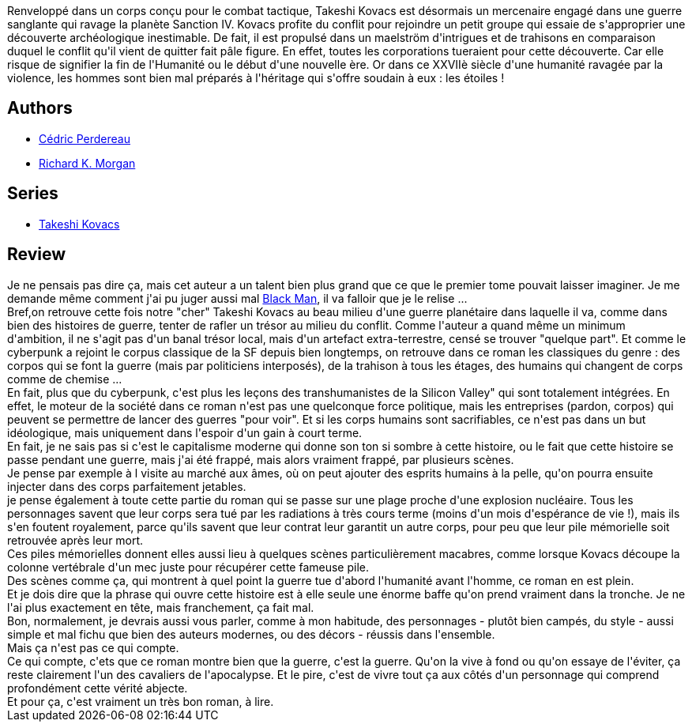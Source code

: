 :jbake-type: post
:jbake-status: published
:jbake-title: Anges déchus
:jbake-tags:  big-dumb-object, clones, combat, corps, extra-terrestres, sexe,_année_2015,_mois_déc.,_note_5,guerre,read
:jbake-date: 2015-12-17
:jbake-depth: ../../
:jbake-uri: goodreads/books/9782811201357.adoc
:jbake-bigImage: https://i.gr-assets.com/images/S/compressed.photo.goodreads.com/books/1327531229l/6720820._SX98_.jpg
:jbake-smallImage: https://i.gr-assets.com/images/S/compressed.photo.goodreads.com/books/1327531229l/6720820._SY75_.jpg
:jbake-source: https://www.goodreads.com/book/show/6720820
:jbake-style: goodreads goodreads-book

++++
<div class="book-description">
Renveloppé dans un corps conçu pour le combat tactique, Takeshi Kovacs est désormais un mercenaire engagé dans une guerre sanglante qui ravage la planète Sanction IV. Kovacs profite du conflit pour rejoindre un petit groupe qui essaie de s'approprier une découverte archéologique inestimable. De fait, il est propulsé dans un maelström d'intrigues et de trahisons en comparaison duquel le conflit qu'il vient de quitter fait pâle figure. En effet, toutes les corporations tueraient pour cette découverte. Car elle risque de signifier la fin de l'Humanité ou le début d'une nouvelle ère. Or dans ce XXVIIè siècle d'une humanité ravagée par la violence, les hommes sont bien mal préparés à l'héritage qui s'offre soudain à eux : les étoiles !
</div>
++++


## Authors
* link:../authors/396482.html[Cédric Perdereau]
* link:../authors/16496.html[Richard K. Morgan]

## Series
* link:../series/Takeshi_Kovacs.html[Takeshi Kovacs]

## Review

++++
Je ne pensais pas dire ça, mais cet auteur a un talent bien plus grand que ce que le premier tome pouvait laisser imaginer. Je me demande même comment j'ai pu juger aussi mal <a class="DirectBookReference destination_Book" href="9782352942320.html">Black Man</a>, il va falloir que je le relise ...<br/>Bref,on retrouve cette fois notre "cher" Takeshi Kovacs au beau milieu d'une guerre planétaire dans laquelle il va, comme dans bien des histoires de guerre, tenter de rafler un trésor au milieu du conflit. Comme l'auteur a quand même un minimum d'ambition, il ne s'agit pas d'un banal trésor local, mais d'un artefact extra-terrestre, censé se trouver "quelque part". Et comme le cyberpunk a rejoint le corpus classique de la SF depuis bien longtemps, on retrouve dans ce roman les classiques du genre : des corpos qui se font la guerre (mais par politiciens interposés), de la trahison à tous les étages, des humains qui changent de corps comme de chemise ...<br/>En fait, plus que du cyberpunk, c'est plus les leçons des transhumanistes de la Silicon Valley" qui sont totalement intégrées. En effet, le moteur de la société dans ce roman n'est pas une quelconque force politique, mais les entreprises (pardon, corpos) qui peuvent se permettre de lancer des guerres "pour voir". Et si les corps humains sont sacrifiables, ce n'est pas dans un but idéologique, mais uniquement dans l'espoir d'un gain à court terme.<br/>En fait, je ne sais pas si c'est le capitalisme moderne qui donne son ton si sombre à cette histoire, ou le fait que cette histoire se passe pendant une guerre, mais j'ai été frappé, mais alors vraiment frappé, par plusieurs scènes.<br/>Je pense par exemple à l visite au marché aux âmes, où on peut ajouter des esprits humains à la pelle, qu'on pourra ensuite injecter dans des corps parfaitement jetables.<br/>je pense également à toute cette partie du roman qui se passe sur une plage proche d'une explosion nucléaire. Tous les personnages savent que leur corps sera tué par les radiations à très cours terme (moins d'un mois d'espérance de vie !), mais ils s'en foutent royalement, parce qu'ils savent que leur contrat leur garantit un autre corps, pour peu que leur pile mémorielle soit retrouvée après leur mort.<br/>Ces piles mémorielles donnent elles aussi lieu à quelques scènes particulièrement macabres, comme lorsque Kovacs découpe la colonne vertébrale d'un mec juste pour récupérer cette fameuse pile.<br/>Des scènes comme ça, qui montrent à quel point la guerre tue d'abord l'humanité avant l'homme, ce roman en est plein.<br/>Et je dois dire que la phrase qui ouvre cette histoire est à elle seule une énorme baffe qu'on prend vraiment dans la tronche. Je ne l'ai plus exactement en tête, mais franchement, ça fait mal.<br/>Bon, normalement, je devrais aussi vous parler, comme à mon habitude, des personnages - plutôt bien campés, du style - aussi simple et mal fichu que bien des auteurs modernes, ou des décors - réussis dans l'ensemble.<br/>Mais ça n'est pas ce qui compte.<br/>Ce qui compte, c'ets que ce roman montre bien que la guerre, c'est la guerre. Qu'on la vive à fond ou qu'on essaye de l'éviter, ça reste clairement l'un des cavaliers de l'apocalypse. Et le pire, c'est de vivre tout ça aux côtés d'un personnage qui comprend profondément cette vérité abjecte.<br/>Et pour ça, c'est vraiment un très bon roman, à lire.
++++